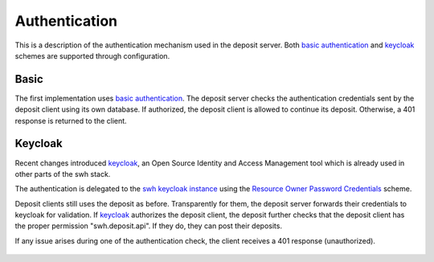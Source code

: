 .. _authentication:

Authentication
==============

This is a description of the authentication mechanism used in the deposit server. Both
`basic authentication <https://tools.ietf.org/html/rfc7617>`_ and `keycloak`_ schemes
are supported through configuration.

Basic
-----

The first implementation uses `basic authentication
<https://tools.ietf.org/html/rfc7617>`_. The deposit server checks
the authentication credentials sent by the deposit client using its own database. If
authorized, the deposit client is allowed to continue its deposit. Otherwise, a 401
response is returned to the client.

.. figure:: images/deposit-authentication-basic.svg
   :alt: Basic Authentication


Keycloak
--------

Recent changes introduced `keycloak`_, an Open Source Identity and Access Management
tool which is already used in other parts of the swh stack.

The authentication is delegated to the `swh keycloak instance
<https://auth.softwareheritage.org/auth/>`_ using the `Resource Owner Password
Credentials <https://tools.ietf.org/html/rfc6749#section-1.3.3>`_ scheme.

Deposit clients still uses the deposit as before. Transparently for them, the deposit
server forwards their credentials to keycloak for validation. If `keycloak`_ authorizes
the deposit client, the deposit further checks that the deposit client has the proper
permission "swh.deposit.api". If they do, they can post their deposits.

If any issue arises during one of the authentication check, the client receives a 401
response (unauthorized).

.. figure:: images/deposit-authentication-keycloak.svg
   :alt: Keycloak Authentication

.. _keycloak: https://www.keycloak.org/
